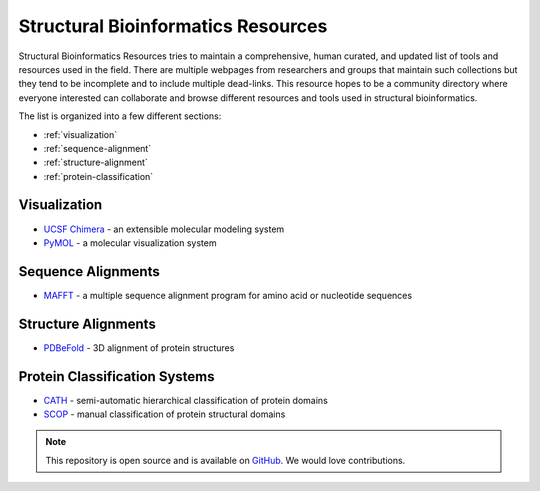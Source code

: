 .. Structural Bioinformatics Resources documentation master file, created by
   sphinx-quickstart on Wed Jan 22 11:28:11 2014.
   You can adapt this file completely to your liking, but it should at least
   contain the root `toctree` directive.

Structural Bioinformatics Resources
===================================

Structural Bioinformatics Resources tries to maintain a comprehensive, human curated, and updated list of tools and resources used in the field.
There are multiple webpages from researchers and groups that maintain such collections but they tend to be incomplete and to include multiple dead-links.
This resource hopes to be a community directory where everyone interested can collaborate and browse different resources and tools used in structural bioinformatics. 

The list is organized into a few different sections:

* :ref:`visualization`
* :ref:`sequence-alignment`
* :ref:`structure-alignment`
* :ref:`protein-classification`

.. _visualization:

Visualization
-------------

* `UCSF Chimera`_ - an extensible molecular modeling system 
* `PyMOL`_ - a molecular visualization system 


.. _UCSF Chimera: https://www.cgl.ucsf.edu/chimera/
.. _PyMOL: http://www.pymol.org/

.. _sequence-alignment:

Sequence Alignments
-------------------

* `MAFFT`_ - a multiple sequence alignment program for amino acid or nucleotide sequences

.. _MAFFT: http://mafft.cbrc.jp/alignment/software/

.. _structure-alignment:

Structure Alignments
--------------------

* `PDBeFold`_ - 3D alignment of protein structures

.. _PDBeFold: http://www.ebi.ac.uk/msd-srv/ssm/

.. _protein-classification:

Protein Classification Systems
------------------------------

* `CATH`_ - semi-automatic hierarchical classification of protein domains
* `SCOP`_ - manual classification of protein structural domains


.. _CATH: http://www.cathdb.info/
.. _SCOP: http://scop.mrc-lmb.cam.ac.uk/scop/



.. note:: This repository is open source and is available on `GitHub`_. 
    We would love contributions.

.. _GitHub: https://github.com/biomadeira/sbr/
